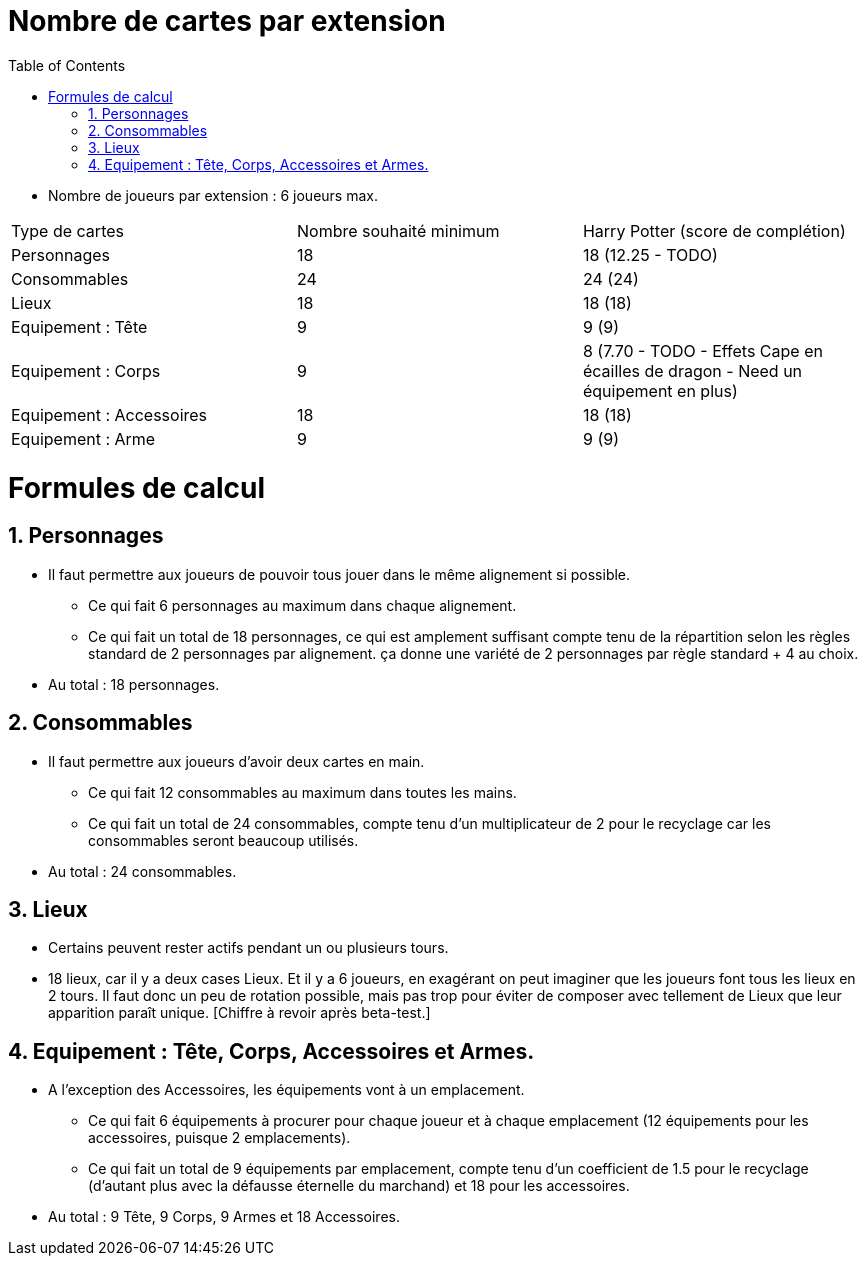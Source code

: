 :experimental:
:source-highlighter: pygments
:data-uri:
:icons: font

:toc:
:numbered:

= Nombre de cartes par extension

* Nombre de joueurs par extension : 6 joueurs max.

|=======
|Type de cartes |Nombre souhaité minimum |Harry Potter (score de complétion)
|Personnages |18 |18 (12.25 - TODO)
|Consommables |24 |24 (24)
|Lieux |18 |18 (18)
|Equipement : Tête |9 |9 (9)
|Equipement : Corps |9 |8 (7.70 - TODO - Effets Cape en écailles de dragon - Need un équipement en plus)
|Equipement : Accessoires |18 |18 (18)
|Equipement : Arme |9 |9 (9)
|=======

= Formules de calcul

== Personnages

* Il faut permettre aux joueurs de pouvoir tous jouer dans le même alignement si possible.
** Ce qui fait 6 personnages au maximum dans chaque alignement.
** Ce qui fait un total de 18 personnages, ce qui est amplement suffisant compte tenu de la répartition selon les règles standard de 2 personnages par alignement. ça donne une variété de 2 personnages par règle standard + 4 au choix.
* Au total : 18 personnages.

== Consommables

* Il faut permettre aux joueurs d'avoir deux cartes en main.
** Ce qui fait 12 consommables au maximum dans toutes les mains.
** Ce qui fait un total de 24 consommables, compte tenu d'un multiplicateur de 2 pour le recyclage car les consommables seront beaucoup utilisés.
* Au total : 24 consommables.

== Lieux

* Certains peuvent rester actifs pendant un ou plusieurs tours.
* 18 lieux, car il y a deux cases Lieux. Et il y a 6 joueurs, en exagérant on peut imaginer que les joueurs font tous les lieux en 2 tours. Il faut donc un peu de rotation possible, mais pas trop pour éviter de composer avec tellement de Lieux que leur apparition paraît unique. [Chiffre à revoir après beta-test.]

== Equipement : Tête, Corps, Accessoires et Armes.

* A l'exception des Accessoires, les équipements vont à un emplacement.
** Ce qui fait 6 équipements à procurer pour chaque joueur et à chaque emplacement (12 équipements pour les accessoires, puisque 2 emplacements).
** Ce qui fait un total de 9 équipements par emplacement, compte tenu d'un coefficient de 1.5 pour le recyclage (d'autant plus avec la défausse éternelle du marchand) et 18 pour les accessoires.
* Au total : 9 Tête, 9 Corps, 9 Armes et 18 Accessoires.
